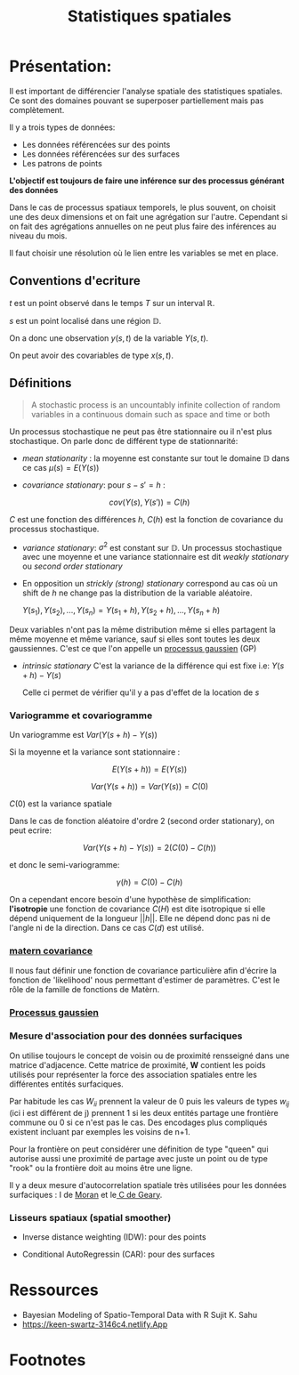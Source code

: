 :PROPERTIES:
:ID:       0d60872e-bc46-4077-bbad-9117b3ba604f
:END:
#+title: Statistiques spatiales

* Présentation:

Il est important de différencier l'analyse spatiale des statistiques spatiales. Ce sont des domaines pouvant se superposer partiellement mais pas complètement.

Il y a trois types de données:

 - Les données référencées sur des points
 - Les données référencées sur des surfaces
 - Les patrons de points

*L'objectif est toujours de faire une inférence sur des processus générant des données*

Dans le cas de processus spatiaux temporels, le plus souvent, on choisit une des deux dimensions et on fait une agrégation sur l'autre. Cependant si on fait des agrégations annuelles on ne peut plus faire des inférences au niveau du mois.

Il faut choisir une résolution où le lien entre les variables se met en place.

** Conventions d'ecriture

$t$ est un point observé dans le temps $T$ sur un interval $\mathbb{R}$.

$s$ est un point localisé dans une région $\mathbb{D}$.

On a donc une observation $y(s, t)$ de la variable $Y(s, t)$.

On peut avoir des covariables de type $x(s, t)$.

** Définitions

#+BEGIN_QUOTE
A stochastic process is an uncountably infinite collection of random variables in a continuous domain such as space and time or both
#+END_QUOTE

Un processus stochastique ne peut pas être stationnaire ou il n'est plus stochastique. On parle donc de différent type de stationnarité:

- /mean stationarity/ : la moyenne est constante sur tout le domaine $\mathbb{D}$ dans ce cas $\mu(s) = E(Y(s))$

- /covariance stationary/:  pour $s - s' = h$ :

$$cov(Y(s), Y(s')) = C(h)$$

$C$ est une fonction des différences $h$, $C(h)$ est la fonction de covariance du processus stochastique.


- /variance stationary/: $\sigma^2$ est constant sur $\mathbb{D}$. Un processus stochastique avec une moyenne et une variance stationnaire est dit /weakly stationary/ ou /second order stationary/

- En opposition un /strickly (strong) stationary/ correspond au cas où un shift de $h$ ne change pas la distribution de la variable aléatoire.

  ${Y(s_1), Y(s_2), ...,  Y(s_n)} = {Y(s_1 + h), Y(s_2 + h), ..., Y(s_n +h)}$

Deux variables n'ont pas la même distribution même si elles partagent la même moyenne et même variance, sauf si elles sont toutes les deux gaussiennes. C'est ce que l'on appelle un [[id:91727453-9b80-4edf-81e3-4bb2a3e9008f][processus gaussien]] (GP)

- /intrinsic stationary/ C'est la variance de la différence qui est fixe i.e: $Y(s + h) - Y(s)$

  Celle ci permet de vérifier qu'il y a pas d'effet de la location de $s$

*** Variogramme et covariogramme

Un variogramme est $Var(Y(s+h) - Y(s))$

Si la moyenne et la variance sont stationnaire :

$$E(Y(s + h)) = E(Y(s))$$

$$Var(Y(s + h)) = Var(Y(s)) = C(0)$$

$C(0)$ est la variance spatiale

Dans le cas de fonction aléatoire d'ordre 2 (second order stationary), on peut ecrire:

$$Var(Y(s + h) - Y(s)) = 2(C(0) - C(h))$$

et donc le semi-variogramme:

$$\gamma(h) = C(0) - C(h)$$

On a cependant encore besoin d'une hypothèse de simplification: *l'isotropie* une fonction de covariance $C(H)$ est dite isotropique si elle dépend uniquement de la longueur $||h||$. Elle ne dépend donc pas ni de l'angle ni de la direction. Dans ce cas $C(d)$ est utilisé.

*** [[id:8dbcae8e-77f5-4f68-8add-d8bf09fd56c9][matern covariance]]

Il nous faut définir une fonction de covariance particulière afin d'écrire la fonction de 'likelihood' nous permettant d'estimer de paramètres. C'est le rôle de la famille de fonctions de Matèrn.

*** [[id:91727453-9b80-4edf-81e3-4bb2a3e9008f][ Processus gaussien]]


*** Mesure d'association pour des données surfaciques

On utilise toujours le concept de voisin ou de proximité rensseigné dans une matrice d'adjacence. Cette matrice de proximité, *W* contient les poids utilisés pour représenter la force des association spatiales entre les différentes entités surfaciques.

Par habitude les cas $W_{ii}$ prennent la valeur de 0 puis les valeurs de types $w_{ij}$ (ici i est différent de j) prennent 1 si les deux entités partage une frontière commune ou 0 si ce n'est pas le cas. Des encodages plus compliqués existent incluant par exemples les voisins de n+1.

Pour la frontière on peut considérer une définition de type "queen" qui autorise aussi une proximité de partage avec juste un point ou de type "rook" ou la frontière doit au moins être une ligne.

Il y a deux mesure d'autocorrelation spatiale très utilisées pour les données surfaciques : I de [[id:f82b6415-8b10-4f49-9012-6fa57b9242fb][Moran]]  et le[[id:0b693fe0-6377-4f29-87a2-74fe4d0024a4][ C de Geary]].


*** Lisseurs spatiaux (spatial smoother)

- Inverse distance weighting (IDW): pour des points

- Conditional AutoRegressin (CAR): pour des surfaces



* Ressources

- Bayesian Modeling of Spatio-Temporal Data with R Sujit K. Sahu
- https://keen-swartz-3146c4.netlify.App

* Footnotes
